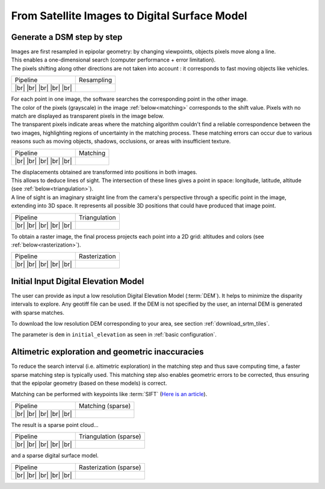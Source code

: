 From Satellite Images to Digital Surface Model
==============================================

Generate a DSM step by step
---------------------------

.. |images_models| image:: ../images/dense.images.drawio.png

.. |resampling| image:: ../images/dense.resampling.drawio.png
   :target: index.html#resampling

.. |resampling_circled| image:: ../images/dense.resampling.circled.drawio.png

.. |matching| image:: ../images/dense.matching.drawio.png
   :target: index.html#matching

.. |matching_circled| image:: ../images/dense.matching.circled.drawio.png

.. |triangulation| image:: ../images/dense.triangulation.drawio.png
   :target: index.html#triangulation

.. |triangulation_circled| image:: ../images/dense.triangulation.circled.drawio.png

.. |rasterization| image:: ../images/dense.rasterization.drawio.png
   :target: index.html#rasterization

.. |rasterization_circled| image:: ../images/dense.rasterization.circled.drawio.png

.. |matching_spa| image:: ../images/sparse.matching.drawio.png
   :target: index.html#matchingsparse

.. |matching_spa_circled| image:: ../images/sparse.matching.circled.drawio.png

.. |triangulation_spa| image:: ../images/sparse.triangulation.drawio.png
   :target: index.html#triangulationsparse

.. |triangulation_spa_circled| image:: ../images/sparse.triangulation.circled.drawio.png

.. |rasterization_spa| image:: ../images/sparse.rasterization.drawio.png
   :target: index.html#rasterizationsparse

.. |rasterization_spa_circled| image:: ../images/sparse.rasterization.circled.drawio.png

.. |resampling_image| image:: ../images/crop_image10.gif

.. |matching_image| image:: ../images/crop_image13.drawio.png

.. |matching_spa_image| image:: ../images/sift.png

.. |triangulation_image| image:: ../images/point_cloud_as_image.drawio.png

.. |triangulation_spa_image| image:: ../images/image27.png
    
.. |rasterization_image| image:: ../images/rasters.png
   :width: 50%

.. |rasterization_spa_image| image:: ../images/image29.png

.. |br| raw:: html

     <br>

| Images are first resampled in epipolar geometry: by changing viewpoints, objects pixels move along a line.
| This enables a one-dimensional search (computer performance + error limitation).
| The pixels shifting along other directions are not taken into account : it corresponds to fast moving objects like vehicles.


.. _resampling:

+---------------------------+---------------------------------------------+
| Pipeline                  | Resampling                                  |
+---------------------------+---------------------------------------------+
| |images_models|      |br| | |resampling_image|                          |
| |resampling_circled| |br| |                                             |
| |matching|           |br| |                                             |
| |triangulation|      |br| |                                             |
| |rasterization|      |br| |                                             |
+---------------------------+---------------------------------------------+

| For each point in one image, the software searches the corresponding point in the other image.
| The color of the pixels (grayscale) in the image :ref:`below<matching>` corresponds to the shift value. Pixels with no match are displayed as transparent pixels in the image below. 
| The transparent pixels indicate areas where the matching algorithm couldn't find a reliable correspondence between the two images, highlighting regions of uncertainty in the matching process. These matching errors can occur due to various reasons such as moving objects, shadows, occlusions, or areas with insufficient texture.

.. _matching:

+--------------------------+---------------------------------------------+
| Pipeline                 | Matching                                    |
+--------------------------+---------------------------------------------+
| |images_models|     |br| | |matching_image|                            |
| |resampling|        |br| |                                             |
| |matching_circled|  |br| |                                             |
| |triangulation|     |br| |                                             |
| |rasterization|     |br| |                                             |
+--------------------------+---------------------------------------------+

| The displacements obtained are transformed into positions in both images.
| This allows to deduce lines of sight. The intersection of these lines gives a point in space: longitude, latitude, altitude (see :ref:`below<triangulation>`).
| A line of sight is an imaginary straight line from the camera's perspective through a specific point in the image, extending into 3D space. It represents all possible 3D positions that could have produced that image point.

.. _triangulation:

+------------------------------+---------------------------------------------+
| Pipeline                     | Triangulation                               |
+------------------------------+---------------------------------------------+
| |images_models|         |br| | |triangulation_image|                       |
| |resampling|            |br| |                                             |
| |matching|              |br| |                                             |
| |triangulation_circled| |br| |                                             |
| |rasterization|         |br| |                                             |
+------------------------------+---------------------------------------------+

To obtain a raster image, the final process projects each point into a 2D grid: altitudes and colors (see :ref:`below<rasterization>`).

.. _rasterization:

+------------------------------+---------------------------------------------+
| Pipeline                     | Rasterization                               |
+------------------------------+---------------------------------------------+
| |images_models|         |br| | |rasterization_image|                       |
| |resampling|            |br| |                                             |
| |matching|              |br| |                                             |
| |triangulation|         |br| |                                             |
| |rasterization_circled| |br| |                                             |
+------------------------------+---------------------------------------------+

Initial Input Digital Elevation Model
-------------------------------------

The user can provide as input a low resolution Digital Elevation Model (:term:`DEM`). It helps to minimize the disparity intervals to explore. Any geotiff file can be used.
If the DEM is not specified by the user, an internal DEM is generated with sparse matches.

To download the low resolution DEM corresponding to your area, see section :ref:`download_srtm_tiles`.

The parameter is ``dem`` in ``initial_elevation`` as seen in :ref:`basic configuration`.


Altimetric exploration and geometric inaccuracies
-------------------------------------------------

To reduce the search interval (i.e. altimetric exploration) in the matching step and thus save computing time, a faster sparse matching step is typically used. This matching step also enables geometric errors to be corrected, thus ensuring that the epipolar geometry (based on these models) is correct.

Matching can be performed with keypoints like :term:`SIFT` (`Here is an article <https://www.cs.ubc.ca/~lowe/papers/ijcv04.pdf>`_).

.. _matchingsparse:

+-----------------------------+---------------------------------------------+
| Pipeline                    | Matching (sparse)                           |
+-----------------------------+---------------------------------------------+
| |images_models|     |br|    | |matching_spa_image|                        |
| |resampling|        |br|    |                                             |
| |matching_spa_circled| |br| |                                             |
| |triangulation_spa| |br|    |                                             |
| |rasterization_spa| |br|    |                                             |
+-----------------------------+---------------------------------------------+

The result is a sparse point cloud...

.. _triangulationsparse:

+----------------------------------+---------------------------------------------+
| Pipeline                         | Triangulation (sparse)                      |
+----------------------------------+---------------------------------------------+
| |images_models|     |br|         | |triangulation_spa_image|                   |
| |resampling|        |br|         |                                             |
| |matching_spa|      |br|         |                                             |
| |triangulation_spa_circled| |br| |                                             |
| |rasterization_spa| |br|         |                                             |
+----------------------------------+---------------------------------------------+

and a sparse digital surface model.

.. _rasterizationsparse:

+----------------------------------+---------------------------------------------+
| Pipeline                         | Rasterization (sparse)                      |
+----------------------------------+---------------------------------------------+
| |images_models|     |br|         | |rasterization_spa_image|                   |
| |resampling|        |br|         |                                             |
| |matching_spa|      |br|         |                                             |
| |triangulation_spa| |br|         |                                             |
| |rasterization_spa_circled| |br| |                                             |
+----------------------------------+---------------------------------------------+
